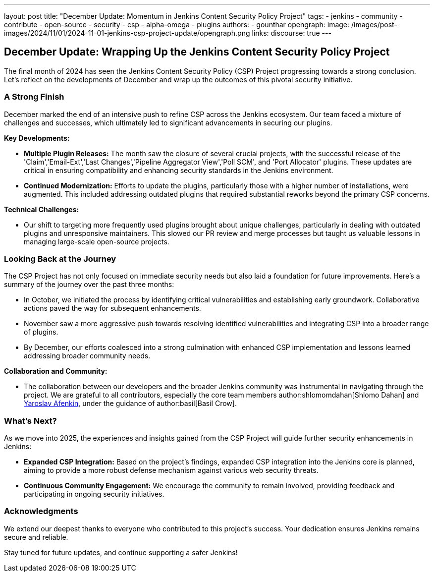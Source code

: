 ---
layout: post
title: "December Update: Momentum in Jenkins Content Security Policy Project"
tags:
- jenkins
- community
- contribute
- open-source
- security
- csp
- alpha-omega
- plugins
authors:
- gounthar
opengraph:
  image: /images/post-images/2024/11/01/2024-11-01-jenkins-csp-project-update/opengraph.png
links:
  discourse: true
---

== December Update: Wrapping Up the Jenkins Content Security Policy Project

The final month of 2024 has seen the Jenkins Content Security Policy (CSP) Project progressing towards a strong conclusion.
Let's reflect on the developments of December and wrap up the outcomes of this pivotal security initiative.

=== A Strong Finish

December marked the end of an intensive push to refine CSP across the Jenkins ecosystem.
Our team faced a mixture of challenges and successes, which ultimately led to significant advancements in securing our plugins.

*Key Developments:*

- *Multiple Plugin Releases:* The month saw the closure of several crucial projects, with the successful release of the 'Claim','Email-Ext','Last Changes','Pipeline Aggregator View','Poll SCM', and 'Port Allocator' plugins.
These updates are critical in ensuring compatibility and enhancing security standards in the Jenkins environment.

- *Continued Modernization:* Efforts to update the plugins, particularly those with a higher number of installations, were augmented.
This included addressing outdated plugins that required substantial reworks beyond the primary CSP concerns.

*Technical Challenges:*

- Our shift to targeting more frequently used plugins brought about unique challenges, particularly in dealing with outdated plugins and unresponsive maintainers.
This slowed our PR review and merge processes but taught us valuable lessons in managing large-scale open-source projects.

=== Looking Back at the Journey

The CSP Project has not only focused on immediate security needs but also laid a foundation for future improvements.
Here's a summary of the journey over the past three months:

- In October, we initiated the process by identifying critical vulnerabilities and establishing early groundwork.
Collaborative actions paved the way for subsequent enhancements.

- November saw a more aggressive push towards resolving identified vulnerabilities and integrating CSP into a broader range of plugins.

- By December, our efforts coalesced into a strong culmination with enhanced CSP implementation and lessons learned addressing broader community needs.

*Collaboration and Community:*

- The collaboration between our developers and the broader Jenkins community was instrumental in navigating through the project.
We are grateful to all contributors, especially the core team members author:shlomomdahan[Shlomo Dahan] and link:++https://github.com/yaroslavafenkin[Yaroslav Afenkin]++[Yaroslav Afenkin], under the guidance of author:basil[Basil Crow].

=== What's Next?

As we move into 2025, the experiences and insights gained from the CSP Project will guide further security enhancements in Jenkins:

- *Expanded CSP Integration:* Based on the project's findings, expanded CSP integration into the Jenkins core is planned, aiming to provide a more robust defense mechanism against various web security threats.

- *Continuous Community Engagement:* We encourage the community to remain involved, providing feedback and participating in ongoing security initiatives.

=== Acknowledgments

We extend our deepest thanks to everyone who contributed to this project's success. Your dedication ensures Jenkins remains secure and reliable.

Stay tuned for future updates, and continue supporting a safer Jenkins!
